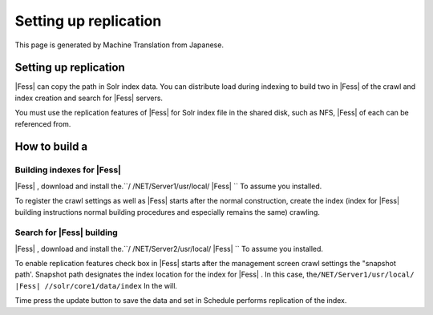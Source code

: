 ======================
Setting up replication
======================

This page is generated by Machine Translation from Japanese.

Setting up replication
======================

|Fess| can copy the path in Solr index data. You can distribute load
during indexing to build two in |Fess| of the crawl and index creation and
search for |Fess| servers.

You must use the replication features of |Fess| for Solr index file in the
shared disk, such as NFS, |Fess| of each can be referenced from.

How to build a
==============

Building indexes for |Fess| 
-------------------------

|Fess| , download and install the.\ ``/ /NET/Server1/usr/local/ |Fess| `` To
assume you installed.

To register the crawl settings as well as |Fess| starts after the normal
construction, create the index (index for |Fess| building instructions
normal building procedures and especially remains the same) crawling.

Search for |Fess| building
------------------------

|Fess| , download and install the.\ ``/ /NET/Server2/usr/local/ |Fess| `` To
assume you installed.

To enable replication features check box in |Fess| starts after the
management screen crawl settings the "snapshot path'. Snapshot path
designates the index location for the index for |Fess| . In this case,
the\ ``/NET/Server1/usr/local/ |Fess| //solr/core1/data/index`` In the
will.

|image0|

Time press the update button to save the data and set in Schedule
performs replication of the index.

.. |image0| image:: /images/en/2.0/crawl-2.png
